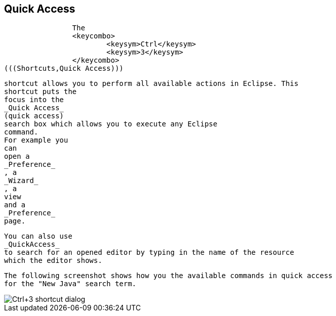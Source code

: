 == Quick Access
	
		The
		<keycombo>
			<keysym>Ctrl</keysym>
			<keysym>3</keysym>
		</keycombo>
(((Shortcuts,Quick Access)))
		
		shortcut allows you to perform all available actions in Eclipse. This
		shortcut puts the
		focus into the
		_Quick Access_
		(quick access)
		search box which allows you to execute any Eclipse
		command.
		For example you
		can
		open a
		_Preference_
		, a
		_Wizard_
		, a
		view
		and a
		_Preference_
		page.
	
	
		You can also use
		_QuickAccess_
		to search for an opened editor by typing in the name of the resource
		which the editor shows.
	
	
		The following screenshot shows how you the available commands in quick access
		for the "New Java" search term.
	
	
image::short10.png[Ctrl+3 shortcut dialog]
		
	

